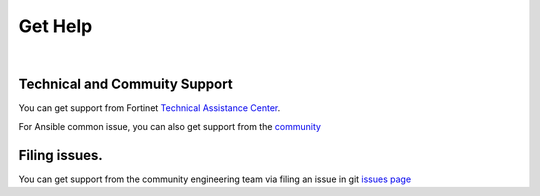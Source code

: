 
Get Help
========

|

Technical and Commuity Support
~~~~~~~~~~~~~~~~~~~~~~~~~~~~~~

You can get support from Fortinet `Technical Assistance Center`_.

For Ansible common issue, you can also get support from the `community`_

Filing issues.
~~~~~~~~~~~~~~

You can get support from the community engineering team via filing an
issue in git `issues page`_

.. _Technical Assistance Center: https://www.fortinet.com/support/contact.html
.. _community: https://www.ansible.com/
.. _issues page: https://github.com/fortinet-ansible-dev/ansible-galaxy-fmgdevice-collection/issues

